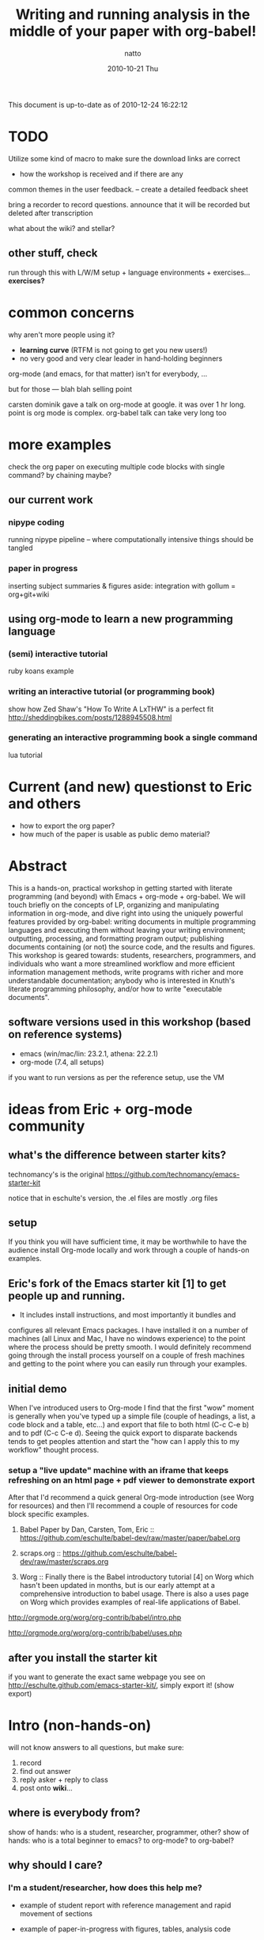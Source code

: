 #+TITLE:     Writing and running analysis in the middle of your paper with org-babel!
#+AUTHOR:    natto
#+EMAIL:     natto@natto-mbp.local
#+DATE:      2010-10-21 Thu
#+OPTIONS:   H:3 num:t toc:t \n:nil @:t ::t |:t ^:t -:t f:t *:t <:t
#+OPTIONS:   TeX:t LaTeX:t skip:nil d:nil todo:t pri:nil tags:not-in-toc
#+INFOJS_OPT: view:nil toc:nil ltoc:t mouse:underline buttons:0 path:http://orgmode.org/org-info.js
#+EXPORT_SELECT_TAGS: export
#+EXPORT_EXCLUDE_TAGS: noexport

This document is up-to-date as of 2010-12-24 16:22:12


* TODO 

Utilize some kind of macro to make sure the download links are correct

- how the workshop is received and if there are any
common themes in the user feedback. -- create a detailed feedback sheet

bring a recorder to record questions. announce that it will be recorded but deleted after transcription

what about the wiki? and stellar?

** other stuff, check

run through this with L/W/M setup + language environments + exercises... *exercises?*

* common concerns

why aren't more people using it?
  - *learning curve* (RTFM is not going to get you new users!)
  - no very good and very clear leader in hand-holding beginners

org-mode (and emacs, for that matter) isn't for everybody, ...

but for those --- blah blah selling point

carsten dominik gave a talk on org-mode at google. it was over 1 hr long. point is org mode is complex. org-babel talk can take very long too

* more examples

check the org paper on executing multiple code blocks with single command? by chaining maybe?

** our current work

*** nipype coding

    running nipype pipeline -- where computationally intensive things should be tangled

*** paper in progress

    inserting subject summaries & figures
    aside: integration with gollum = org+git+wiki

** using org-mode to learn a new programming language

*** (semi) interactive tutorial

    ruby koans example

*** writing an interactive tutorial (or programming book)

    show how Zed Shaw's "How To Write A LxTHW" is a perfect fit
    http://sheddingbikes.com/posts/1288945508.html

*** generating an interactive programming book a single command

    lua tutorial

* Current (and new) questionst to Eric and others

- how to export the org paper?
- how much of the paper is usable as public demo material?



* Abstract

  This is a hands-on, practical workshop in getting started with literate programming (and beyond) with Emacs + org-mode + org-babel. We will touch briefly on the concepts of LP, organizing and manipulating information in org-mode, and dive right into using the uniquely powerful features provided by org-babel: writing documents in multiple programming languages and executing them without leaving your writing environment; outputting, processing, and formatting program output; publishing documents containing (or not) the source code, and the results and figures. This workshop is geared towards: students, researchers, programmers, and individuals who want a more streamlined workflow and more efficient information management methods, write programs with richer and more understandable documentation; anybody who is interested in Knuth's literate programming philosophy, and/or how to write "executable documents".

** software versions used in this workshop (based on reference systems)
   - emacs (win/mac/lin: 23.2.1, athena: 22.2.1)
   - org-mode (7.4, all setups)
   if you want to run versions as per the reference setup, use the VM

* ideas from Eric + org-mode community

** what's the difference between starter kits?

technomancy's is the original
https://github.com/technomancy/emacs-starter-kit

notice that in eschulte's version, the .el files are mostly .org files


** setup

If you think you will have sufficient time, it may be worthwhile to have the audience install Org-mode locally and work through a couple of hands-on examples.

** Eric's fork of the Emacs starter kit [1] to get people up and running.

- It includes install instructions, and most importantly it bundles and
configures all relevant Emacs packages.  I have installed it on a number
of machines (all Linux and Mac, I have no windows experience) to the
point where the process should be pretty smooth.  I would definitely
recommend going through the install process yourself on a couple of
fresh machines and getting to the point where you can easily run through
your examples.

** initial demo

When I've introduced users to Org-mode I find that the first "wow" moment is generally when you've typed up a simple file (couple of headings, a list, a code block and a table, etc...) and export that file to both html (C-c C-e b) and to pdf (C-c C-e d).  Seeing the quick export to disparate backends tends to get peoples attention and start the "how can I apply this to my workflow" thought process.

*** setup a "live update" machine with an iframe that keeps refreshing on an html page + pdf viewer to demonstrate export

After that I'd recommend a quick general Org-mode introduction (see Worg for resources) and then I'll recommend a couple of resources for code block specific examples.

1) Babel Paper by Dan, Carsten, Tom, Eric :: https://github.com/eschulte/babel-dev/raw/master/paper/babel.org

2) scraps.org :: https://github.com/eschulte/babel-dev/raw/master/scraps.org

3) Worg :: Finally there is the Babel introductory tutorial [4] on Worg
     which hasn't been updated in months, but is our early attempt at a
     comprehensive introduction to babel usage.  There is also a uses
     page on Worg which provides examples of real-life applications
     of Babel.
http://orgmode.org/worg/org-contrib/babel/intro.php

http://orgmode.org/worg/org-contrib/babel/uses.php


** after you install the starter kit

if you want to generate the exact same webpage you see on http://eschulte.github.com/emacs-starter-kit/,
simply export it! (show export)

* Intro (non-hands-on)

will not know answers to all questions, but make sure:
1. record
2. find out answer
3. reply asker + reply to class
4. post onto *wiki*...

** where is everybody from?

   show of hands: who is a student, researcher, programmer, other?
   show of hands: who is a total beginner to emacs? to org-mode? to org-babel?

** why should I care?

*** I'm a student/researcher, how does this help me?

    - example of student report with reference management and rapid movement of sections

    - example of paper-in-progress with figures, tables, analysis code

**** I'm a heavy LaTeX user, what's better about this?

     you can always fallback to LaTeX if you want -- show example (o18?)

*** I'm a programmer

**** how is this different from verbose commenting?

     the flow of thought is facilitated differently

** org-mode

   do people care about history?

** literate programming and org-babel

*** intro to literate programming philosophy

    spend no more than 1 minute

*** unique powers of Babel

**** whirlwind demo of babel
     - show a raw completed file and export it nicely
       
**** hello world in 10 languages

tie outputs from each block into the next

1. C

   yes, this actually compiles and runs
   /somehow syntax highlighting isn't working unless i use lowercase 'c', but compilation requires it to be uppercase/

   #+begin_src c
     #include <stdio.h>
     int main(void) { printf("hello world!\n"); return 0; }
   #+end_src

#+results:

2. python
   #+begin_src python :results output
     print "hello world!"
   #+end_src

3. ruby
   #+begin_src ruby :results output
     puts "hello world!"
   #+end_src

4. emacs-lisp ?
   #+begin_src emacs-lisp
     (format "hello world" )
   #+end_src

5. shell
   #+begin_src sh
     echo "hello world"
   #+end_src

6. perl
   #+begin_src perl :results output
     print "hello world"
   #+end_src

7. R
   #+begin_src R
     print("hello world")
   #+end_src

8. haskell
   haskell bug

   #+begin_src haskell
     putStr "hello world"
   #+end_src

9. octave
   #+begin_src octave :results output
     disp('hello world')
   #+end_src

10. lua (experimental)
   #+begin_src lua
     print "hello world"
   #+end_src

* Setting up

get the bit from osx..........

*the current stable version of org-mode is 7.4*

** people who want minimal fuss: use these VM images, or use it on Athena

*** VirtualBox

*** VMWare

** prepackaged archive containing useful files

*** starter kit
**** keybindings and quirks

*** non-starter-kit

    make sure you have =(org-src-fontify-natively t)= in your .emacs else you won't get syntax highlighting in-buffer!


** anybody a mindhive user? I'm not, but...
   
   mindhive runs emacs 23.1.1 with org-mode 6.21b bundled with it. You'll need to install your own copy of org-mode 7.4, but otherwise it should be able to run:
    - python
    - perl
    - R
    - matlab
    - pdflatex
    - tcsh
    - bash

** Athena
   This is not recommended, but if you so wish, you *are* able to run org-mode + babel, even evaluate code within your emacs buffer and export directly to pdf, on an athena session. Here's how:

   I assume if you like to ssh into athena, this will be straightforward for you.

   - If you ssh in to athena, you will be able to run =emacs= directly.
   - athena runs emacs 22.2.1, and has bundled org-mode 4.67c with it. The current stable version is 7.4 and we won't be talking about anything other than version 7.4 here.
   - you will want to run a newer org-mode:
     #+begin_src sh
       cd ~/.emacs.d
       wget http://orgmode.org/org-7.4.tar.gz
       tar xvzf org-7.4.tar.gz
     #+end_src

     this is a small file; the download + unpack took me less than 1 minute.
     
   - edit your ~/.emacs file to contain this:
     #+begin_src emacs-lisp
       (add-to-list 'load-path "~/.emacs.d/bundle/org-7.4/lisp")
       (add-to-list 'load-path "~/.emacs.d/bundle/org-7.4/contrib/lisp")
       (require 'org-install)
       
       (org-babel-do-load-languages
        'org-babel-load-languages
        '((R . t)
          (python . t)
          (emacs-lisp . t)
          (ruby . t)
          (haskell . t)
          (sh . t)))
     #+end_src
     there may be more supported languages, but these are the only ones that I have tested that work with zero extra configuration, directly from athena

   - if you ssh with the -X option, you will even be able to run the pdf+display export option

*** what works on athena
    - python :: 2.6.2
    - ruby :: 1.8.7
    - perl :: 5.10.0
    - haskell (ghci) :: 6.8.2
    - R :: 2.8.1
    - latex (pdfTeX) :: 3.141592-1.40.3-2.2
    - tcsh
    - bash

** linux (tested on ubuntu 10.10)
   
   - packages
     texlive texlive-extra

   


** osx (tested on 10.6.2 and 10.5.8 to a fair degree)
   
    Strongly recommended to use MacPorts to install the various programs, although since MacPorts likes to compile everything from source code, setup can take several hours. If you are coming with a pristine (clean-slate) machine without your development environment set up, consider just using the VM. Otherwise:

*** to install macports


*** macports users
    packages you'll need:

    the command to install all of them:
    
*** non-macports users
    

*** Carbon Emacs

 [[http://homepage.mac.com/zenitani/emacs-e.html][get it here]]

** windows

   - there are some nice instructions [[http://www.claremontmckenna.edu/math/alee/emacs/emacs.html][here]] (make sure you grab the latest version!)
   - get the emacs 23.2 binary for windows ([[http://ftp.gnu.org/gnu/emacs/windows/][ftp-w32]]) 
     
*** XP

*** Vista

*** W7


*** git clone from repo.or.cz is hideously slow
takes like 20 minutes to download or something
consider making a snapshot package

*** =make= on windows

=make= will create org-install, which is responsible for loading the stuff in init.el
doesn't work on windows. workaround?

*** procedures to force org-babel-starter to run without extra effort

toggle org-mode =M-x org-mode= then toggle back, and rerun the last line of lisp

it throws error, due to flyspell

*** fixing flyspell

ref: http://stackoverflow.com/questions/3805647/enabling-flyspell-mode-on-emacs-w32
ref: http://book.chinaunix.net/special/ebook/oreilly/LearningGnuEmacs/0596006489/gnu3-CHP-13-SECT-3.html

get ispell.zip from http://examples.oreilly.com/9780596006488/

unzip ispell.exe into emacs-xyz/bin
unzip english.hash into ~
copy english.hash to american.hash -- verify this step is necessary?

restart emacs, will throw error upon eval the starter.org part (last elisp)

quit backtrace and rerun, works somehow

** installing language support

*** LaTeX with texlive

*** R
http://cran.r-project.org/bin/windows/base

*** ruby

*** python

*** perl

*** graphviz
http://graphviz.org/

*** matlab? or octave


** post-installation
   
   - emacs version check

*** dot files

    *make sure pdflatex works!*

**** new to emacs
     
     - starter kit setup instructions
     - undo-tree visualizer?

**** already emacs user

     - gotchas like setenv/getenv, exec-path

**** other tweaks
     - iimage-mode
       - demonstrate iimage-mode showing and hiding images within org doc
       - better iimage-mode regex, provide in dotfile
       - gotcha with image path for LaTeX output
     - yasnippet?
       - provide simple way of enhancing yasnippet

*** common keybindings?

    like M-up M-down?

*** adding babel language support

**** babel languages
     - what el files needed? ruby-inf etc.

* quick orgmode rundown

  If you are not familiar with org-mode, you can just think about it as a plugin for emacs that gives general purpose outlining functionality. This will make your files centered around hierarchical headlines and entries. What this means for us is that now when we are writing, for example, a research report, we will put the relevant analysis code under the relevant section; we will be thinking about how and where the code fits within the flow of the report.

  Here's an example of a working outline of a paper explaining the remarkable properties of stars.

** remarkable properties of stars

   stars are remarkable

*** why stars are remarkable

**** proof that stars are remarkable

move this stuff around

this functionality alone makes org-mode useful!

for more, check out [[final notes, links and resources]]

* evaluating code blocks within a single buffer, in multiple languages

  the fast way to becoming a polyglot

** how this is useful: write code that writes my document for me

*** emacs lisp... rather stupid example

#+begin_src emacs-lisp
  (dotimes (counter 10) (insert (format "trial %s: blah\n" counter)))
#+end_src

*** use what you are familiar with

**** shell script

#+begin_src sh :results output
for i in {1..10}; do echo image-`printf %03d "$i"`.png; done
#+end_src

**** haskell -- there seesm to be a bug in haskell output -- last line does not get printed, but it does get evaluated

#+begin_src haskell :results output
import System.Process
show (take 10 [1..])
runCommand "echo hi there | espeak"
#+end_src

**** ruby, "pagination mockup"

demo the exported version of this after running

use case = programming blog?

#+begin_src ruby :results output
puts " < [[prev]] | [[next]] >"
puts "=" * 20
20.times do puts "#{(10+(rand 89))} hits | [[" + (0..1+(rand 2)).collect{('a'..'z').to_a.shuffle[0..4+(rand 5)].join}.join(" ") + "]]" end
puts "=" * 20
puts " < [[prev]] | [[next]] >"
#+end_src

**** clojure

newest slime-clojure doesn't play well with this

**** something that reads twitter... ???? probably not

**** more relevant example: subject stats with python

**** other example -- submission to satra, compare benchmark of loop vs. regex

#+begin_src python :results output
import time, sys, re

ls_test = (" i am illegal file name with spaces",
        "zxocvijOZJVPOIJDFPOJSDOFIJ89u40958qu3405982345zlvjlzj.......oxzijc",
        "54984to8vz9x(*&()*@&%)(*&#$)(*@UC*V^(X d98)(&)(////",
        "asdf/asdf/zije/rta/e46/4567<F5>/4t/hx/rtu0485",
        "!@#$%^&*())`-=",
        )
def get_valid_pathstr(pathstr):
    for symbol in [' ','[',']','(',')','{','}','?',':','<','>','#','!','|','"',';']:
        pathstr = pathstr.replace(symbol, '')
    return pathstr

def get_valid_pathstr_re(pathstr):
    return re.sub(r'''[] (){}?:<>#!|"';]''', '', pathstr)

# test methods are equal
for test in ls_test:
    o, n = get_valid_pathstr(test), get_valid_pathstr_re(test)
    if o != n:
        print "OLD GIVES:", o
        print "NEW GIVES:", n
    
NROUND = 10**5
STARTPATH = "LOREMIPSUMSITDOLORAMET"

def test(func, count):
    t0 = time.time()
    for i in xrange(count):
        func(STARTPATH)
    print time.time()-t0

for USE_REGEXP in False, True:
    if USE_REGEXP:
        print "use regex"
        test(get_valid_pathstr_re, NROUND)
    else:
        print "use old"
        test(get_valid_pathstr, NROUND)

#+end_src


**** R "visual area" plots

turns out =do.call= doesn't play nice with 40k-row dataset? plot blows up for x11

** passing evaluation results to other code blocks

* tangling files

** single block tangle

** mutliple files tangle

** multiple blocks into single file

* publishing
** LaTeX headers
   - image captions
   - overriding defaults
** publishing styles

* advanced techniques
  - export option template
  - other export header options
  - post evaluation hooks to format your output
    - worth working on multilingual hook?
  - yasnippets
    - overwrite default src snippet?
  - org-specific: export to beamer

** how to run code across multiple blocks in the same buffer, at once?

*** example

    #+begin_src python
    x = 1
    #+end_src

    #+begin_src python
    print x
    #+end_src

    how to get 1?

**** see example from paper or worg. pascal triangle is probably best

    aside of the :noweb directive I don't know if that is possible

    problem with :noweb is that if you keep using noweb includes you might be including more code into a block than you actually want in the tangled output

    the workaround if you really want to eval multiple blocks, in my knowledge, is to use :session. there's the added benefit that it's async (I think so). but side effect code is dangerous

** how to convert my existing LaTeX to org?

*** ikmeans example

**** original

     Here's a document about cluster analysis from a friend of mine, written in LaTeX
     
     [[~/note/statistics/cluster analysis/arnaldo-ikmeans/arnaldo-ikmeans.tex]]

     current output looks like this

     [[~/note/statistics/cluster analysis/arnaldo-ikmeans/arnaldo-ikmeans.pdf]]

**** conversion attempt 1, direct include

     create a conversion file here (make sure it's not the same name, or the original .tex file may get overwritten during export!)

     [[~/note/statistics/cluster analysis/arnaldo-ikmeans/arnaldo-ikmeans-converted.org]]

     the initial contents -- this can already export

     #+begin_src latex :tangle arnaldo-ikmeans-converted-1.tex
       \include{arnaldo-ikmeans}
     #+end_src

**** attempt 2, put all LaTeX into a single latex block

     of course it doesn't all come out right, because this command simply inserts the origin LaTeX document's contents into the file, while org-mode has its own default document template. To fix this, I'm going to do is insert the original contents myself and reappropriate the LaTeX headers for org-mode's export.
     
     #+begin_src latex :tangle arnaldo-ikmeans-converted-2.tex
       ... (insert entire file contents)
     #+end_src

     this asks whether we want to eval, sure -- that generates the LaTeX that is used to export

**** attempt 3, changing LaTeX directives into org-mode headers

     it turns out that the default LaTeX directives that org-mode uses doesn't play nice with the original, so we override them by changing the title, adding some headers, and a bit of elisp that adds the headers the way we want:

     #+begin_src org
       ,#+TITLE: Notes on Exploratory Data Analysis
       ,#+AUTHOR: Arnaldo E. Pereira
       ,#+LATEX_CLASS: org-article
       ,#+LaTeX_CLASS_OPTIONS: []
       ,#+LaTeX_HEADER: \usepackage{amssymb}
       ,#+LaTeX_HEADER: \usepackage{amsmath}
       ,#+LaTeX_HEADER: \usepackage{fullpage}
       ,#+LaTeX_HEADER: \usepackage{graphicx}
       ,     
     #+end_src
     
     #+begin_src emacs-lisp :exports none
       (add-to-list 'org-export-latex-classes
             '("org-article"
                "\\documentclass{article}
                [NO-DEFAULT-PACKAGES]
                [PACKAGES]
                [EXTRA]"
                ("\\section{%s}" . "\\section*{%s}")
                ("\\subsection{%s}" . "\\subsection*{%s}")
                ("\\subsubsection{%s}" . "\\subsubsection*{%s}")
                ("\\paragraph{%s}" . "\\paragraph*{%s}")
                ("\\subparagraph{%s}" . "\\subparagraph*{%s}")))
     #+end_src

     #+begin_src latex
       \newcommand{\kmeans}{$K$-means }
       \newcommand{\figurebox}[1]{\begin{center}\fbox{\includegraphics[height=2.8in]{#1}}\end{center}}
       ...
       
     #+end_src

     my export program doesn't like the eps files I'm linking to... maybe change these but if not, resort to:

     #+begin_src sh
       texi2dvi arnaldo-ikmeans-converted.tex
       dvipdf arnaldo-ikmeans-converted.dvi
            
     #+end_src
     
     and it looks about right!

**** attempt 4 and so on...

     convert the latex to org, if you so wish

** how to convert my code to org?

   This is an example taken from the nipype fsl tutorial... and we change it to org code.

** tangle-based dev cycle? is this a good idea at all?

   the bad is before you execute, you need to tangle

   the good is you're always in a "prose friendly" environment that allows you to quickly switch between report sections / documentation and code.

*** creating hooks to auto-execute

    don't have a beautiful solution yet


* limitations & issues
  - debugging
  - sudo commands from source block
    - ugly workaround: create a session and execute
  - stderr output capture
  - text indentation following a code block is messed up (it indents to match the line within the code block, treating the code line like a text line
  - sometimes tangling causes a :PROPERTIES drawer to appear. reverting does not solve the problem. i have resorted to restarting emacs to stop it. not sure what causes it but today i got it to appear, seemingly after runnin a C-c ' on a non-src-block region, then tangle

** other strange behavior and or bugs
   - not-folding correctly --> revert
   - insert PROPERTIES after tangle, no idea how/why this happens --> revert
   - multiple tangle indentation issue -- solved in email list but doesn't look like integrated in upstream
   - clear undo tree when start org-babel buffer or if you press undo you can clear the screen?
     

   

* specific use-cases and questions. how do I...? etc.

** how do i word-wrap?
   - M-x visual-line-mode

   - I want to include certain lines from a different file into my org file. how do I do that?
   - how large a file can org handle? -- syntax highlighting does get slower when the file is large

   - how to denote separate blocks and related blocks across several sections? i.e.
     - section 1.
       - some text
       - code bit 1
       - some text
       - code bit 2
       - some text
       - code bit continuation of 2
     this is easy to author, but what about execution? is session the way to go?

** key rebindings

   (for relative newcomers) do not hesitate to rebind keys. depending on your workflow, the defaults may be suboptimal. doesn't seem like it at first, but 2-keystroke shortcuts can end up feeling too slow!

   - 


* final notes, links and resources

  for new explorers ready to take the plunge into org-mode: [[http://doc.norang.ca/org-mode.html][organize your life in plain text]]

  http://orgmode.org/worg/org-contrib/babel/uses.php


* presentation schedule control

automated presentation flow controller

** <schedule controller>

*** <start>

#+begin_src emacs-lisp
  (org-open-link-from-string "[[Abstract]]")
#+end_src

starting without specified time uses (now)

*** (+2) using relative time!!!

#+begin_src emacs-lisp
  (org-open-link-from-string "[[Intro]]")
#+end_src

*** (4) used to be absolute -- if use without plus

#+begin_src emacs-lisp
  (org-open-link-from-string "[[Setup Procedure]]")
#+end_src

** control code

#+begin_src emacs-lisp
  (defun my-org-run-presentation-schedule (&optional next-headline sec0)
    (interactive)
  
    (if (not next-headline) ;; start case, call with no arguments
        (progn (org-open-link-from-string "[[<schedule controller>]]")
               (show-subtree)
               (my-org-run-presentation-schedule "<start>" (second (current-time))))
  
      (let ((time-now (current-time)))
  
        ;;(org-overview)
        (goto-char (org-find-exact-headline-in-buffer next-headline))
        (show-subtree)
        
        (end-of-line)
        (open-line 1)
        (next-line)
        (insert (format "# -- -- -- -- -- -- -- -- -- -- section [[%s]] started at [%s]\n" next-headline (format-time-string "%Y-%m-%d %H:%M:%S" time-now)))
  
        (let (;; determine whether there is another match
              (next-section-loc (save-excursion (search-forward-regexp "^\\*+ \\((\\(\\+?\\)\\(.*\\)) .*\\)" nil t))))
  
          ;; there is a time-specification headline after this one;
          ;; parse it for schedule and queue next run
          (when next-section-loc
            (let* ((next-section-headline (match-string-no-properties 1))
                   (use-relative (> (length (match-string-no-properties 2)) 0))
                   (spl-rev-time (reverse (map 'list 'string-to-number (split-string (match-string-no-properties 3) ":"))))
                   (in-sec (or (first spl-rev-time) 0))
                   (in-min (or (second spl-rev-time) 0))
                   (in-hour (third spl-rev-time))
                   (str-run-time (if use-relative
                                     (format "%s min %s sec %s hour" in-min in-sec (or in-hour 0))
                                   ;; don't absolute next event schedule to exceed 65536 sec so just
                                   ;; calculate offset seconds using low-value from (current-time)
                                   (format "%s sec"
                                           (- (+ sec0 (* 60 in-min) in-sec) (second time-now))))))
              
              ;;(insert (format "(run-at-time %s = str-run-time nil 'my-org-run-presentation-schedule)" str-run-time))
              ;;(insert "NEXT FOUND: " next-section-headline)
              (run-at-time str-run-time nil 'my-org-run-presentation-schedule next-section-headline sec0)
              ))
  
          ;; find and run code blocks
          (let ((next-src-block-end (save-excursion
                                      (re-search-forward org-babel-src-block-regexp nil t)))
                current-ob-evaluate-confirm org-confirm-babel-evaluate)
            (message (format "%s -- %s" next-src-block-end next-section-loc))
            (when (< next-src-block-end (or next-section-loc (buffer-size)))
              (goto-char (match-beginning 0))
              ;;(org-overview)
              ;;(org-show-subtree)
              ;;(org-show-context)
              (beginning-of-line)
              (setq org-confirm-babel-evaluate nil)
              (org-babel-execute-src-block)
              (setq org-confirm-babel-evaluate current-ob-evaluate-confirm)
  
              ;;(goto-char (+ 1 next-src-block-end))
              )
            )
  
          (when (not next-section-loc)
              ;; done -- no more sections with schedule format
            (save-excursion
              (goto-char (org-find-exact-headline-in-buffer next-headline))
              (show-subtree)
              (next-line)
              (end-of-line)
              (open-line 1)
              (next-line)
              (insert (format "# -- -- -- -- -- -- -- -- -- -- presentation ended at [%s]\n" (format-time-string "%Y-%m-%d %H:%M:%S" (current-time)))))
            )))))
  
#+end_src

